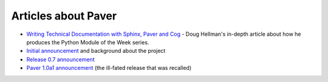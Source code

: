 .. _articles:
    
Articles about Paver
====================

* `Writing Technical Documentation with Sphinx, Paver and Cog`_ - Doug Hellman's in-depth article about how he produces the Python Module of the Week series.
* `Initial announcement`_ and background about the project
* `Release 0.7 announcement`_
* `Paver 1.0a1 announcement`_ (the ill-fated release that was recalled)

.. _Writing Technical Documentation with Sphinx, Paver and Cog: http://blog.doughellmann.com/2009/02/writing-technical-documentation-with.html

.. _Initial announcement: http://www.blueskyonmars.com/2008/04/22/paver-and-the-building-distribution-deployment-etc-of-python-projects/

.. _Release 0.7 announcement: http://www.blueskyonmars.com/2008/05/07/paver-07-better-than-distutils-better-docs-and-much-more/

.. _Paver 1.0a1 announcement: http://www.blueskyonmars.com/2009/01/28/paver-10a1-is-out/
